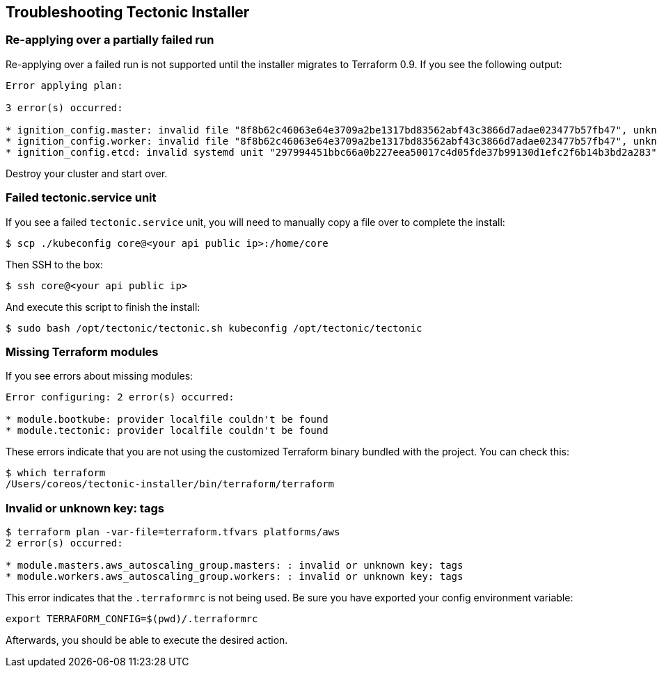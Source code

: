 Troubleshooting Tectonic Installer
----------------------------------

Re-applying over a partially failed run
~~~~~~~~~~~~~~~~~~~~~~~~~~~~~~~~~~~~~~~

Re-applying over a failed run is not supported until the installer
migrates to Terraform 0.9. If you see the following output:

....
Error applying plan:

3 error(s) occurred:

* ignition_config.master: invalid file "8f8b62c46063e64e3709a2be1317bd83562abf43c3866d7adae023477b57fb47", unknown file id
* ignition_config.worker: invalid file "8f8b62c46063e64e3709a2be1317bd83562abf43c3866d7adae023477b57fb47", unknown file id
* ignition_config.etcd: invalid systemd unit "297994451bbc66a0b227eea50017c4d05fde37b99130d1efc2f6b14b3bd2a283", unknown systemd unit id
....

Destroy your cluster and start over.

Failed tectonic.service unit
~~~~~~~~~~~~~~~~~~~~~~~~~~~~

If you see a failed `tectonic.service` unit, you will need to manually
copy a file over to complete the install:

....
$ scp ./kubeconfig core@<your api public ip>:/home/core
....

Then SSH to the box:

....
$ ssh core@<your api public ip>
....

And execute this script to finish the install:

....
$ sudo bash /opt/tectonic/tectonic.sh kubeconfig /opt/tectonic/tectonic
....

Missing Terraform modules
~~~~~~~~~~~~~~~~~~~~~~~~~

If you see errors about missing modules:

....
Error configuring: 2 error(s) occurred:

* module.bootkube: provider localfile couldn't be found
* module.tectonic: provider localfile couldn't be found
....

These errors indicate that you are not using the customized Terraform
binary bundled with the project. You can check this:

....
$ which terraform
/Users/coreos/tectonic-installer/bin/terraform/terraform
....

Invalid or unknown key: tags
~~~~~~~~~~~~~~~~~~~~~~~~~~~~

....
$ terraform plan -var-file=terraform.tfvars platforms/aws
2 error(s) occurred:

* module.masters.aws_autoscaling_group.masters: : invalid or unknown key: tags
* module.workers.aws_autoscaling_group.workers: : invalid or unknown key: tags
....

This error indicates that the `.terraformrc` is not being used. Be sure
you have exported your config environment variable:

....
export TERRAFORM_CONFIG=$(pwd)/.terraformrc
....

Afterwards, you should be able to execute the desired action.
